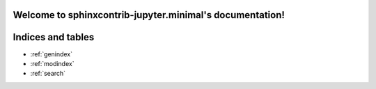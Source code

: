 Welcome to sphinxcontrib-jupyter.minimal's documentation!
=========================================================

.. ifconfig:: SPHINX_VERSION[0] >= 2

    Documents that require ``Sphinx>=2.0``

    .. toctree::
       :maxdepth: 2

       exercises
       exercise_list_section
       exercise_list_all
       exercise_list_labels
       section2/index

Indices and tables
==================

* :ref:`genindex`
* :ref:`modindex`
* :ref:`search`
